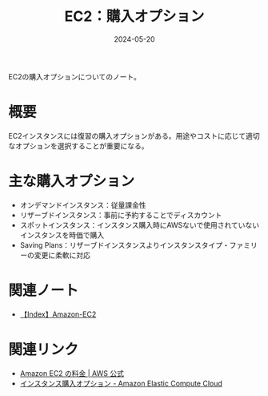 :PROPERTIES:
:ID:       F9AEB1B6-2724-4B39-B577-D940CEA810CC
:DATE:     2024-05-20
:END:
#+title: EC2：購入オプション

EC2の購入オプションについてのノート。

* 概要
EC2インスタンスには復習の購入オプションがある。用途やコストに応じて適切なオプションを選択することが重要になる。

* 主な購入オプション
- オンデマンドインスタンス：従量課金性
- リザーブドインスタンス：事前に予約することでディスカウント
- スポットインスタンス：インスタンス購入時にAWSないで使用されていないインスタンスを時価で購入
- Saving Plans：リザーブドインスタンスよりインスタンスタイプ・ファミリーの変更に柔軟に対応

* 関連ノート
- [[id:FF034A4F-F4C0-4554-893C-D47530CD1C6C][【Index】Amazon-EC2]]

* 関連リンク
- [[https://aws.amazon.com/jp/ec2/pricing/][Amazon EC2 の料金  |  AWS 公式]]
- [[https://docs.aws.amazon.com/ja_jp/AWSEC2/latest/UserGuide/instance-purchasing-options.html][インスタンス購入オプション - Amazon Elastic Compute Cloud]]
